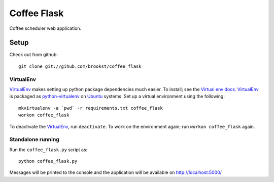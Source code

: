 ============
Coffee Flask
============

Coffee scheduler web application.

Setup
=====
Check out from github::

    git clone git://gihub.com/brookst/coffee_flask

VirtualEnv
----------
`VirtualEnv`_ makes setting up python package dependencies much easier. To install; see the `Virtual env docs`_. `VirtualEnv`_ is packaged as `python-virtualenv`_ on `Ubuntu`_ systems.
Set up a virtual environment using the following::

    mkvirtualenv -a `pwd` -r requirements.txt coffee_flask
    workon coffee_flask

To deactivate the `VirtualEnv`_, run ``deactivate``. To work on the environment again; run ``workon coffee_flask`` again.

.. _Virtual env docs: http://virtualenv.readthedocs.org/en/latest/virtualenv.html#installation
.. _python-virtualenv: http://packages.ubuntu.com/utopic/python/python-virtualenv
.. _Ubuntu: http://www.ubuntu.com/

Standalone running
------------------
Run the ``coffee_flask.py`` script as::

    python coffee_flask.py

Messages will be printed to the console and the application will be available on http://localhost:5000/

